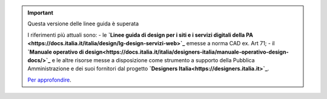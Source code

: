 .. important:: Questa versione delle linee guida è superata 

    I riferimenti più attuali sono:
    - le **`Linee guida di design per i siti e i servizi digitali della PA <https://docs.italia.it/italia/design/lg-design-servizi-web>`_** emesse a norma CAD ex. Art 71;
    - il **`Manuale operativo di design<https://docs.italia.it/italia/designers-italia/manuale-operativo-design-docs/>`_** e le altre risorse messe a disposizione come strumento a supporto della Pubblica Amministrazione e dei suoi fornitori dal progetto **`Designers Italia<https://designers.italia.it>`_**.
    
    `Per approfondire <https://designers.italia.it/notizie/Nuove-Linee-guida-e-Manuale-operativo-di-design/>`_.
